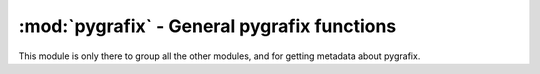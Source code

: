 :mod:`pygrafix` - General pygrafix functions
============================================

.. module:: pygrafix
    :synopsis: General pygrafix functions.

This module is only there to group all the other modules, and for getting metadata about pygrafix.

.. function:: get_version()

    Returns the current pygrafix version in the format *(major, minor, revision)*.
